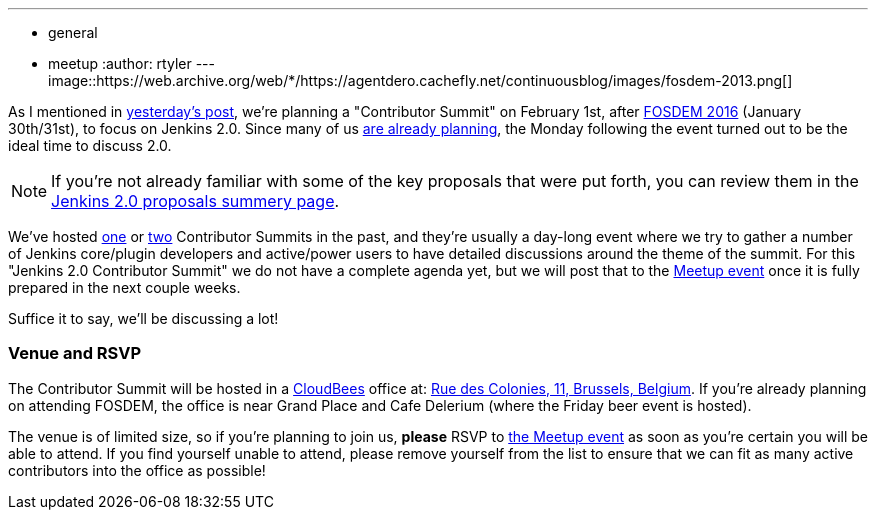 ---
:layout: post
:title: Join us at the Jenkins 2.0 Contributor Summit!
:nodeid: 656
:created: 1450457925
:tags:
  - general
  - meetup
:author: rtyler
---
image::https://web.archive.org/web/*/https://agentdero.cachefly.net/continuousblog/images/fosdem-2013.png[]

As I mentioned in link:/content/fosdem-2016-travel-grant-program[yesterday's post], we're planning a "Contributor Summit" on February 1st, after https://fosdem.org/2016[FOSDEM 2016] (January 30th/31st), to focus on Jenkins 2.0. Since many of us https://wiki.jenkins.io/display/JENKINS/FOSDEM+2016[are already planning], the Monday following the event turned out to be the ideal time to discuss 2.0.

NOTE: If you're not already familiar with some of the key proposals that were put forth, you can review them in the link:/content/jenkins-20-proposals[Jenkins 2.0 proposals summery page].

We've hosted https://www.meetup.com/jenkinsmeetup/events/203777932/[one] or https://www.meetup.com/jenkinsmeetup/events/126595572/[two] Contributor Summits in the past, and they're usually a day-long event where we try to gather a number of Jenkins core/plugin developers and active/power users to have detailed discussions around the theme of the summit. For this "Jenkins 2.0 Contributor Summit" we do not have a complete agenda yet, but we will post that to the https://www.meetup.com/jenkinsmeetup/events/227463345/[Meetup event] once it is fully prepared in the next couple weeks.

Suffice it to say, we'll be discussing a lot!

=== Venue and RSVP

The Contributor Summit will be hosted in a https://cloudbees.com[CloudBees] office at: https://maps.google.com/maps?f=q&hl=en&q=Rue+des+Colonies%2C+11%2C+Belgium%2C+be[Rue des Colonies, 11, Brussels, Belgium]. If you're already planning on attending FOSDEM, the office is near Grand Place and Cafe Delerium (where the Friday beer event is hosted).

The venue is of limited size, so if you're planning to join us, *please* RSVP to https://www.meetup.com/jenkinsmeetup/events/227463345/[the Meetup event] as soon as you're certain you will be able to attend. If you find yourself unable to attend, please remove yourself from the list to ensure that we can fit as many active contributors into the office as possible!
